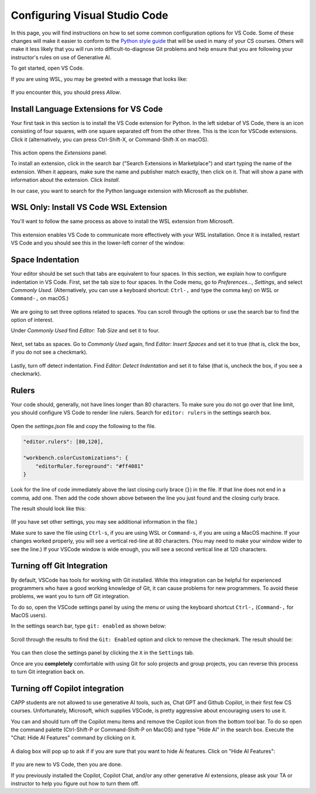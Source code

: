 .. _vscode-config:

Configuring Visual Studio Code
==============================

In this page, you will find instructions on how to set some common
configuration options for VS Code. Some of these changes will make it
easier to conform to the `Python style guide
<https://uchicago-cs.github.io/student-resource-guide/style-guide/python.html>`__
that will be used in many of your CS courses.  Others will make it
less likely that you will run into difficult-to-diagnose Git problems and
help ensure that you are following your instructor's rules on use of
Generative AI.

To get started, open VS Code.

If you are using WSL, you may be greeted with a message that looks like:

.. figure:: code-img/vscode-pre-wsl.png

If you encounter this, you should press `Allow`.

.. _vscode-install-extensions:

Install Language Extensions for VS Code
---------------------------------------

Your first task in this section is to install the VS Code extension
for Python.  In the left sidebar of VS Code, there is an icon
consisting of four squares, with one square separated off from the
other three. This is the icon for VSCode extensions. Click it
(alternatively, you can press Ctrl-Shift-X, or Command-Shift-X on
macOS).

.. figure:: code-img/install-ext-1.png

This action opens the *Extensions* panel.

To install an extension, click in the search bar ("Search Extensions
in Marketplace") and start typing the name of the extension. When it
appears, make sure the name and publisher match exactly, then click on
it.  That will show a pane with information about the extension. Click
*Install*.

In our case, you want to search for the Python language extension with
Microsoft as the publisher.

.. figure:: code-img/install-ext-4.png

WSL Only: Install VS Code WSL Extension
---------------------------------------

You'll want to follow the same process as above to install the WSL extension from Microsoft.

.. figure:: code-img/vscode-wsl-install.png

This extension enables VS Code to communicate more effectively with your WSL installation. Once it is installed, restart VS Code and you should see this in the lower-left corner of the window:

.. figure:: code-img/vscode-wsl-working.png


Space Indentation
-----------------

Your editor should be set such that tabs are equivalent to four
spaces. In this section, we explain how to configure indentation in VS
Code. First, set the tab size to four spaces. In the Code menu, go to
*Preferences...*, *Settings*, and select *Commonly Used*.
(Alternatively, you can use a keyboard shortcut: ``Ctrl-,`` and type
the comma key) on WSL or ``Command-,`` on macOS.)

.. figure:: code-img/vscode-settings.png

We are going to set three options related to spaces.  You can scroll
through the options or use the search bar to find the option of interest.


Under *Commonly Used* find *Editor: Tab Size* and set it to four.

.. figure:: code-img/four-spaces.png

Next, set tabs as spaces. Go to *Commonly Used* again, find *Editor: Insert Spaces* and  set it to true (that is, click the box, if you do not see a checkmark).

.. figure:: code-img/spaces-for-tab.png

Lastly, turn off detect indentation. Find *Editor: Detect Indentation* and set it to false (that is, uncheck the box, if you see a checkmark).

.. figure:: code-img/detect-indentation.png

Rulers
------

Your code should, generally, not have lines longer than 80 characters. To make sure you do not go over that line limit, you should configure VS Code to render line rulers. Search for ``editor: rulers`` in the settings search box.

.. figure:: code-img/ruler-1.png

Open the *settings.json* file and copy the following to the file.


.. code-block::

    "editor.rulers": [80,120],

    "workbench.colorCustomizations": {
        "editorRuler.foreground": "#ff4081"
    }


Look for the line of code immediately above the last closing curly
brace (``}``) in the file. If that line does not end in a comma, add
one.  Then add the code shown above between the line you just found and the
closing curly brace.

The result should look like this: 

.. figure:: code-img/ruler-2.png

(If you have set other settings, you may see additional information in the file.)

Make sure to save the file using ``Ctrl-s``, if you are using WSL or
``Command-s``, if you are using a MacOS machine.  If your changes
worked properly, you will see a vertical red-line at 80 characters.
(You may need to make your window wider to see the line.)  If your
VSCode window is wide enough, you will see a second vertical line at
120 characters.


Turning off Git Integration
---------------------------

By default, VSCode has tools for working with Git installed.  While
this integration can be helpful for experienced programmers who have a
good working knowledge of Git, it can cause problems for new
programmers.  To avoid these problems, we want you to turn off Git
integration.

To do so, open the VSCode settings panel by using the menu or using
the keyboard shortcut ``Ctrl-,`` (``Command-,`` for MacOS users).

In the settings search bar, type ``git: enabled`` as shown below:

.. figure::  code-img/git-disable-1.png
   :align: center
   :width: 6in

Scroll through the results to find the ``Git: Enabled`` option and
click to remove the checkmark.  The result should be:

.. figure::  code-img/git-disable-2.png
   :align: center
   :width: 6in

You can then close the settings panel by clicking the ``X`` in the
``Settings`` tab.

Once are you **completely** comfortable with using Git for solo
projects and group projects, you can reverse this process to turn Git
integration back on.


Turning off Copilot integration
-------------------------------

CAPP students are not allowed to use generative AI tools, such as,
Chat GPT and Github Copilot, in their first few CS courses.
Unfortunately, Microsoft, which supplies VSCode, is pretty aggressive
about encouraging users to use it.

You can and should turn off the Copilot menu items and remove the
Copilot icon from the bottom tool bar.  To do so open the command
palette (Ctrl-Shift-P or Command-Shift-P on MacOS) and type "Hide
AI" in the search box.  Execute the "Chat: Hide AI Features" command
by clicking on it.

.. figure::  code-img/copilot-1.png
   :align: center


A dialog box will pop up to ask if if you are sure that you want to
hide Ai features.  Click on "Hide AI Features":
  
.. figure::  code-img/copilot-2.png
   :align: center
   :scale: 40%	   


If you are new to VS Code, then you are done.

If you previously installed the Copilot, Copilot Chat, and/or any
other generative AI extensions, please ask your TA or instructor to
help you figure out how to turn them off.
